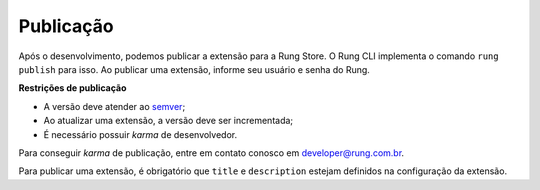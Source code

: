 .. _publish:

==========
Publicação
==========

Após o desenvolvimento, podemos publicar a extensão para a Rung Store. O
Rung CLI implementa o comando ``rung publish`` para isso. Ao publicar uma
extensão, informe seu usuário e senha do Rung.

**Restrições de publicação**

- A versão deve atender ao semver_;
- Ao atualizar uma extensão, a versão deve ser incrementada;
- É necessário possuir *karma* de desenvolvedor.

Para conseguir *karma* de publicação, entre em contato conosco em
developer@rung.com.br.

Para publicar uma extensão, é obrigatório que ``title`` e ``description``
estejam definidos na configuração da extensão.

.. _semver: http://semver.org/
